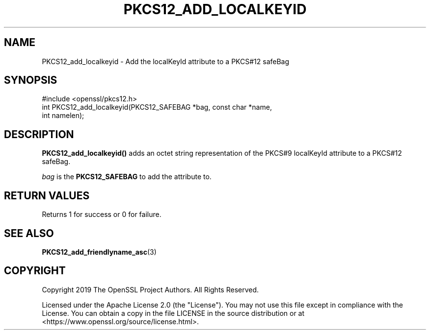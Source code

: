 .\" -*- mode: troff; coding: utf-8 -*-
.\" Automatically generated by Pod::Man 5.0102 (Pod::Simple 3.45)
.\"
.\" Standard preamble:
.\" ========================================================================
.de Sp \" Vertical space (when we can't use .PP)
.if t .sp .5v
.if n .sp
..
.de Vb \" Begin verbatim text
.ft CW
.nf
.ne \\$1
..
.de Ve \" End verbatim text
.ft R
.fi
..
.\" \*(C` and \*(C' are quotes in nroff, nothing in troff, for use with C<>.
.ie n \{\
.    ds C` ""
.    ds C' ""
'br\}
.el\{\
.    ds C`
.    ds C'
'br\}
.\"
.\" Escape single quotes in literal strings from groff's Unicode transform.
.ie \n(.g .ds Aq \(aq
.el       .ds Aq '
.\"
.\" If the F register is >0, we'll generate index entries on stderr for
.\" titles (.TH), headers (.SH), subsections (.SS), items (.Ip), and index
.\" entries marked with X<> in POD.  Of course, you'll have to process the
.\" output yourself in some meaningful fashion.
.\"
.\" Avoid warning from groff about undefined register 'F'.
.de IX
..
.nr rF 0
.if \n(.g .if rF .nr rF 1
.if (\n(rF:(\n(.g==0)) \{\
.    if \nF \{\
.        de IX
.        tm Index:\\$1\t\\n%\t"\\$2"
..
.        if !\nF==2 \{\
.            nr % 0
.            nr F 2
.        \}
.    \}
.\}
.rr rF
.\" ========================================================================
.\"
.IX Title "PKCS12_ADD_LOCALKEYID 3ossl"
.TH PKCS12_ADD_LOCALKEYID 3ossl 2025-02-10 3.4.1 OpenSSL
.\" For nroff, turn off justification.  Always turn off hyphenation; it makes
.\" way too many mistakes in technical documents.
.if n .ad l
.nh
.SH NAME
PKCS12_add_localkeyid \- Add the localKeyId attribute to a PKCS#12 safeBag
.SH SYNOPSIS
.IX Header "SYNOPSIS"
.Vb 1
\& #include <openssl/pkcs12.h>
\&
\& int PKCS12_add_localkeyid(PKCS12_SAFEBAG *bag, const char *name,
\&                           int namelen);
.Ve
.SH DESCRIPTION
.IX Header "DESCRIPTION"
\&\fBPKCS12_add_localkeyid()\fR adds an octet string representation of the PKCS#9
localKeyId attribute to a PKCS#12 safeBag.
.PP
\&\fIbag\fR is the \fBPKCS12_SAFEBAG\fR to add the attribute to.
.SH "RETURN VALUES"
.IX Header "RETURN VALUES"
Returns 1 for success or 0 for failure.
.SH "SEE ALSO"
.IX Header "SEE ALSO"
\&\fBPKCS12_add_friendlyname_asc\fR\|(3)
.SH COPYRIGHT
.IX Header "COPYRIGHT"
Copyright 2019 The OpenSSL Project Authors. All Rights Reserved.
.PP
Licensed under the Apache License 2.0 (the "License").  You may not use
this file except in compliance with the License.  You can obtain a copy
in the file LICENSE in the source distribution or at
<https://www.openssl.org/source/license.html>.
